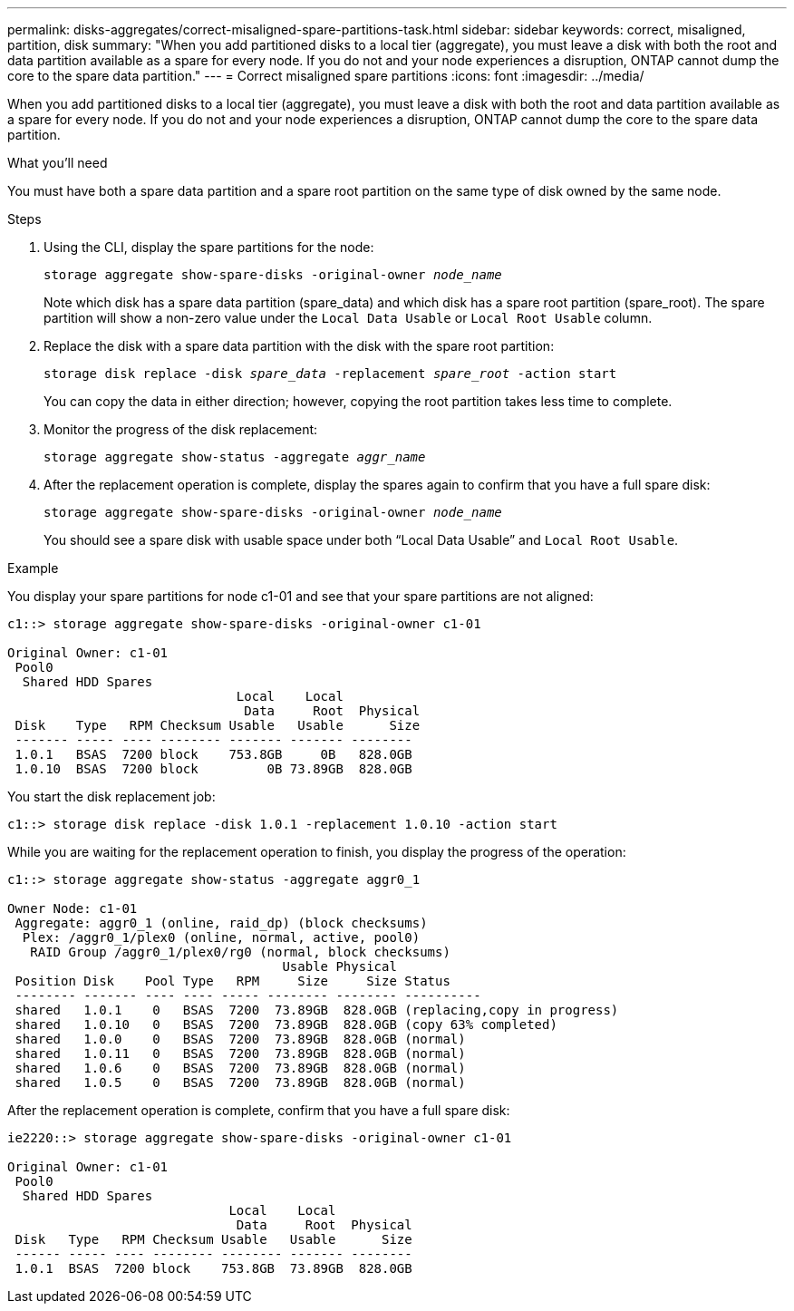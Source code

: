---
permalink: disks-aggregates/correct-misaligned-spare-partitions-task.html
sidebar: sidebar
keywords: correct, misaligned, partition, disk
summary: "When you add partitioned disks to a local tier (aggregate), you must leave a disk with both the root and data partition available as a spare for every node. If you do not and your node experiences a disruption, ONTAP cannot dump the core to the spare data partition."
---
= Correct misaligned spare partitions
:icons: font
:imagesdir: ../media/

[.lead]
When you add partitioned disks to a local tier (aggregate), you must leave a disk with both the root and data partition available as a spare for every node. If you do not and your node experiences a disruption, ONTAP cannot dump the core to the spare data partition.

.What you'll need

You must have both a spare data partition and a spare root partition on the same type of disk owned by the same node.

.Steps

. Using the CLI, display the spare partitions for the node:
+
`storage aggregate show-spare-disks -original-owner _node_name_`
+
Note which disk has a spare data partition (spare_data) and which disk has a spare root partition (spare_root). The spare partition will show a non-zero value under the `Local Data Usable` or `Local Root Usable` column.

. Replace the disk with a spare data partition with the disk with the spare root partition:
+
`storage disk replace -disk _spare_data_ -replacement _spare_root_ -action start`
+
You can copy the data in either direction; however, copying the root partition takes less time to complete.

. Monitor the progress of the disk replacement:
+
`storage aggregate show-status -aggregate _aggr_name_`
. After the replacement operation is complete, display the spares again to confirm that you have a full spare disk:
+
`storage aggregate show-spare-disks -original-owner _node_name_`
+
You should see a spare disk with usable space under both "`Local Data Usable`" and `Local Root Usable`.

.Example

You display your spare partitions for node c1-01 and see that your spare partitions are not aligned:

----
c1::> storage aggregate show-spare-disks -original-owner c1-01

Original Owner: c1-01
 Pool0
  Shared HDD Spares
                              Local    Local
                               Data     Root  Physical
 Disk    Type   RPM Checksum Usable   Usable      Size
 ------- ----- ---- -------- ------- ------- --------
 1.0.1   BSAS  7200 block    753.8GB     0B   828.0GB
 1.0.10  BSAS  7200 block         0B 73.89GB  828.0GB
----

You start the disk replacement job:

----
c1::> storage disk replace -disk 1.0.1 -replacement 1.0.10 -action start
----

While you are waiting for the replacement operation to finish, you display the progress of the operation:

----
c1::> storage aggregate show-status -aggregate aggr0_1

Owner Node: c1-01
 Aggregate: aggr0_1 (online, raid_dp) (block checksums)
  Plex: /aggr0_1/plex0 (online, normal, active, pool0)
   RAID Group /aggr0_1/plex0/rg0 (normal, block checksums)
                                    Usable Physical
 Position Disk    Pool Type   RPM     Size     Size Status
 -------- ------- ---- ---- ----- -------- -------- ----------
 shared   1.0.1    0   BSAS  7200  73.89GB  828.0GB (replacing,copy in progress)
 shared   1.0.10   0   BSAS  7200  73.89GB  828.0GB (copy 63% completed)
 shared   1.0.0    0   BSAS  7200  73.89GB  828.0GB (normal)
 shared   1.0.11   0   BSAS  7200  73.89GB  828.0GB (normal)
 shared   1.0.6    0   BSAS  7200  73.89GB  828.0GB (normal)
 shared   1.0.5    0   BSAS  7200  73.89GB  828.0GB (normal)
----

After the replacement operation is complete, confirm that you have a full spare disk:

----
ie2220::> storage aggregate show-spare-disks -original-owner c1-01

Original Owner: c1-01
 Pool0
  Shared HDD Spares
                             Local    Local
                              Data     Root  Physical
 Disk   Type   RPM Checksum Usable   Usable      Size
 ------ ----- ---- -------- -------- ------- --------
 1.0.1  BSAS  7200 block    753.8GB  73.89GB  828.0GB
----

// IE-529, 16 MAY 2022
